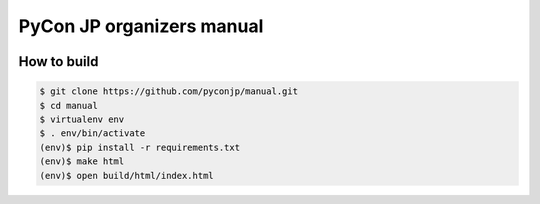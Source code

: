 ============================
 PyCon JP organizers manual
============================

|docs|

How to build
============

.. code-block:: sh

   $ git clone https://github.com/pyconjp/manual.git
   $ cd manual
   $ virtualenv env
   $ . env/bin/activate
   (env)$ pip install -r requirements.txt
   (env)$ make html
   (env)$ open build/html/index.html

.. |docs| image:: https://readthedocs.org/projects/pycon-jp-manual/badge/?version=latest
    :alt: Documentation Status
    :scale: 100%
    :target: http://manual.pycon.jp/?badge=latest
